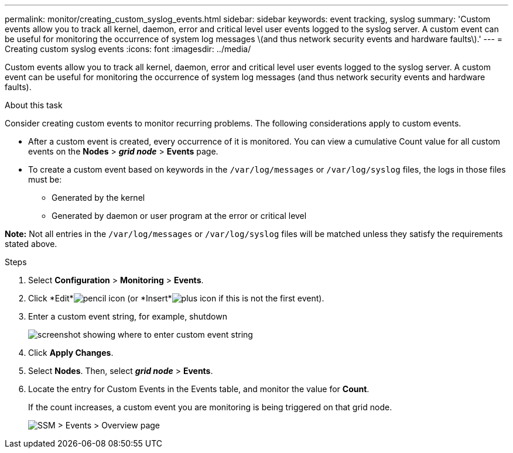 ---
permalink: monitor/creating_custom_syslog_events.html
sidebar: sidebar
keywords: event tracking, syslog
summary: 'Custom events allow you to track all kernel, daemon, error and critical level user events logged to the syslog server. A custom event can be useful for monitoring the occurrence of system log messages \(and thus network security events and hardware faults\).'
---
= Creating custom syslog events
:icons: font
:imagesdir: ../media/

[.lead]
Custom events allow you to track all kernel, daemon, error and critical level user events logged to the syslog server. A custom event can be useful for monitoring the occurrence of system log messages (and thus network security events and hardware faults).

.About this task
Consider creating custom events to monitor recurring problems. The following considerations apply to custom events.

* After a custom event is created, every occurrence of it is monitored. You can view a cumulative Count value for all custom events on the *Nodes* > *_grid node_* > *Events* page.
* To create a custom event based on keywords in the `/var/log/messages` or `/var/log/syslog` files, the logs in those files must be:
 ** Generated by the kernel
 ** Generated by daemon or user program at the error or critical level

*Note:* Not all entries in the `/var/log/messages` or `/var/log/syslog` files will be matched unless they satisfy the requirements stated above.

.Steps
. Select *Configuration* > *Monitoring* > *Events*.
. Click *Edit*image:../media/icon_nms_edit.gif[pencil icon] (or *Insert*image:../media/icon_nms_insert.gif[plus icon] if this is not the first event).
. Enter a custom event string, for example, shutdown
+
image::../media/custom_events.gif[screenshot showing where to enter custom event string]

. Click *Apply Changes*.
. Select *Nodes*. Then, select *_grid node_* > *Events*.
. Locate the entry for Custom Events in the Events table, and monitor the value for *Count*.
+
If the count increases, a custom event you are monitoring is being triggered on that grid node.
+
image::../media/custom_events_count.gif[SSM > Events > Overview page]
